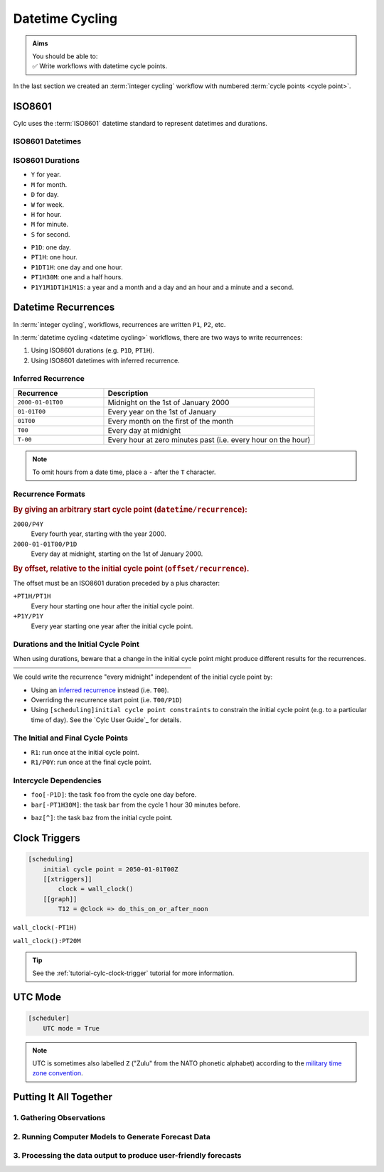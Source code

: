 .. _nowcasting: https://en.wikipedia.org/wiki/Nowcasting_(meteorology)

.. _tutorial-datetime-cycling:

Datetime Cycling
================

.. admonition:: Aims
   :class: aims

   | You should be able to:
   | ✅ Write workflows  with datetime cycle points.


In the last section we created an :term:`integer cycling` workflow
with numbered :term:`cycle points <cycle point>`.

.. ifnotslides::

   Workflows may need to be repeated at a regular time intervals, say every day
   or every few hours. To support this Cylc can generate datetime sequences
   as :term:`cycle points <cycle point>` instead of integers.

   .. admonition:: Reminder
      :class: tip

      In Cylc, :term:`cycle points <cycle point>` are task labels that anchor the
      dependencies between individual tasks: this task depends on that task in
      that cycle. Tasks can run as soon as their individual dependencies are met,
      so cycles do not necessarily run in order, or at the real world time
      corresponding to the cycle point value (to do that, see
      :ref:`tutorial-clock-triggers`).


.. _tutorial-iso8601:

ISO8601
-------

Cylc uses the :term:`ISO8601` datetime standard to represent datetimes and durations.

.. _tutorial-iso8601-datetimes:

ISO8601 Datetimes
^^^^^^^^^^^^^^^^^

.. ifnotslides::

   ISO8601 datetimes are written from the largest unit to the smallest
   (year, month, day, hour, minute, second) with a ``T`` separating the date
   and time components. For example, midnight on the 1st of January 2000 is
   written ``20000101T000000``.

   For brevity we can omit seconds (or minutes) from the time:
   ``20000101T0000`` (or ``20000101T00``).

   .. note::

      The smallest interval for a datetime cycling sequence in Cylc is 1 minute.

   For readability we can add hyphens (``-``) between the date components
   and colons (``:``) between the time components.
   This is optional, but if you do it you must use both hyphens *and* colons.

   Time-zone information can be added onto the end. UTC is written ``Z``,
   UTC+1 is written ``+01``, etc. E.G: ``2000-01-01T00:00Z``.

.. Diagram of an iso8601 datetime's components.

.. image:: ../img/iso8601-dates.svg
   :width: 75%
   :align: center

.. _tutorial-iso8601-durations:

ISO8601 Durations
^^^^^^^^^^^^^^^^^

.. ifnotslides::

   ISO8601 durations are prefixed with a ``P`` (for "period") and
   special characters following each unit:

* ``Y`` for year.
* ``M`` for month.
* ``D`` for day.
* ``W`` for week.
* ``H`` for hour.
* ``M`` for minute.
* ``S`` for second.

.. nextslide::

.. ifnotslides::

   As for datetimes, duration components are written in order from largest to
   smallest, and the date and time components are separated by a ``T``:

* ``P1D``: one day.
* ``PT1H``: one hour.
* ``P1DT1H``: one day and one hour.
* ``PT1H30M``: one and a half hours.
* ``P1Y1M1DT1H1M1S``: a year and a month and a day and an hour and a
  minute and a second.


Datetime Recurrences
--------------------

In :term:`integer cycling`, workflows, recurrences are written ``P1``, ``P2``,
etc.

In :term:`datetime cycling <datetime cycling>` workflows, there are two ways to
write recurrences:

1. Using ISO8601 durations (e.g. ``P1D``, ``PT1H``).
2. Using ISO8601 datetimes with inferred recurrence.

.. _tutorial-inferred-recurrence:

Inferred Recurrence
^^^^^^^^^^^^^^^^^^^

.. ifnotslides::

   Recurrence can be inferred from a datetime by omitting  components from the
   front. For example, if the year is omitted then the recurrence can be
   inferred to be annual. E.g.:

.. csv-table::
   :header: Recurrence, Description
   :align: left
   :widths: 30, 70

   ``2000-01-01T00``, Midnight on the 1st of January 2000
   ``01-01T00``, Every year on the 1st of January
   ``01T00``, Every month on the first of the month
   ``T00``, Every day at midnight
   ``T-00``, Every hour at zero minutes past (i.e. every hour on the hour)

.. note::

   To omit hours from a date time, place a ``-`` after the ``T`` character.


Recurrence Formats
^^^^^^^^^^^^^^^^^^

.. ifnotslides::

   As with integer cycling, recurrences start at the :term:`initial cycle
   point` by default. We can override this in two ways:

.. rubric::
   By giving an arbitrary start cycle point (``datetime/recurrence``):

``2000/P4Y``
   Every fourth year, starting with the year 2000.
``2000-01-01T00/P1D``
   Every day at midnight, starting on the 1st of January 2000.

.. nextslide::

.. _tutorial-cylc-datetime-offset-icp:

.. rubric::
   By offset, relative to the initial cycle point (``offset/recurrence``).

The offset must be an ISO8601 duration preceded by a plus character:

``+PT1H/PT1H``
   Every hour starting one hour after the initial cycle point.
``+P1Y/P1Y``
   Every year starting one year after the initial cycle point.

Durations and the Initial Cycle Point
^^^^^^^^^^^^^^^^^^^^^^^^^^^^^^^^^^^^^

When using durations, beware that a change in the initial cycle point
might produce different results for the recurrences.

.. nextslide::

.. list-table::
   :class: grid-table
   :width: 50%

   * - .. code-block:: cylc
          :emphasize-lines: 3

          [scheduling]
              initial cycle point = \
                  2000-01-01T00
              [[graph]]
                  P1D = foo[-P1D] => foo

     - .. code-block:: cylc
          :emphasize-lines: 3

          [scheduling]
              initial cycle point = \
                  2000-01-01T12
              [[graph]]
                  P1D = foo[-P1D] => foo

   * - .. digraph:: Example
          :align: center

          size = "3,3"

          "1/foo" [label="foo\n2000-01-01T00"]
          "2/foo" [label="foo\n2000-01-02T00"]
          "3/foo" [label="foo\n2000-01-03T00"]

          "1/foo" -> "2/foo" -> "3/foo"

     - .. digraph:: Example
          :align: center

          size = "3,3"

          "1/foo" [label="foo\n2000-01-01T12"]
          "2/foo" [label="foo\n2000-01-02T12"]
          "3/foo" [label="foo\n2000-01-03T12"]

          "1/foo" -> "2/foo" -> "3/foo"

.. nextslide::

We could write the recurrence "every midnight" independent of the initial
cycle point by:

* Using an `inferred recurrence`_ instead (i.e. ``T00``).
* Overriding the recurrence start point (i.e. ``T00/P1D``)
* Using ``[scheduling]initial cycle point constraints`` to
  constrain the initial cycle point (e.g. to a particular time of day). See
  the `Cylc User Guide`_ for details.

The Initial and Final Cycle Points
^^^^^^^^^^^^^^^^^^^^^^^^^^^^^^^^^^

.. ifnotslides::

   There are two special recurrences for the initial and final cycle points:

* ``R1``: run once at the initial cycle point.
* ``R1/P0Y``: run once at the final cycle point.

.. TODO - change terminology as done in the cylc user guide, "repeat" can be
   confusing. Use occur?

Intercycle Dependencies
^^^^^^^^^^^^^^^^^^^^^^^

.. ifnotslides::

   Intercycle dependencies are written as ISO8601 durations, e.g:

* ``foo[-P1D]``: the task ``foo`` from the cycle one day before.
* ``bar[-PT1H30M]``: the task ``bar`` from the cycle 1 hour 30 minutes before.

.. ifnotslides::

   The initial cycle point can be referenced using a caret character ``^``, e.g:

* ``baz[^]``: the task ``baz`` from the initial cycle point.


.. _tutorial-clock-triggers:

Clock Triggers
--------------

.. ifnotslides::

   In Cylc, :term:`cycle points <cycle point>` are just task labels. Tasks are
   triggered when their dependencies are met, regardless of cycle point.
   But *clock triggers* can be used to force tasks to wait for a particular
   real time, relative to their cycle point, before running.
   This is necessary for certain operational and monitoring systems, e.g. for
   tasks that process real-time data.

   For example in the following workflow the cycle ``2050-01-01T12Z`` will wait
   until 12:00 on the 1st of January 2050 before running:

.. code-block:: cylc

   [scheduling]
       initial cycle point = 2050-01-01T00Z
       [[xtriggers]]
           clock = wall_clock()
       [[graph]]
           T12 = @clock => do_this_on_or_after_noon

.. ifnotslides::

   Clock triggers take an argument - ``offset`` which allows you to specify
   an offset. For example, it might be ok for a task to run up to an hour
   before the specified cycle point:

``wall_clock(-PT1H)``

.. ifnotslides::

   All xtriggers can be suffixed with ``:interval`` indicating how often the
   scheduler will run the check. The default is 10 seconds.
   
   It is good practice not to check more often than necessary. This will
   depend on the specific use case. For example:

``wall_clock():PT20M``

.. tip::

   See the :ref:`tutorial-cylc-clock-trigger` tutorial for more information.


.. _tutorial-cylc-datetime-utc:

UTC Mode
--------

.. ifnotslides::

   Cylc can generate datetime cycle points in any time zone, but "daylight saving"
   boundaries can cause problems so we typically use UTC, i.e. the ``+00`` time
   zone:

.. code-block:: cylc

   [scheduler]
       UTC mode = True

.. note::

   UTC is sometimes also labelled ``Z`` ("Zulu" from the NATO phonetic alphabet)
   according to the
   `military time zone convention <https://en.wikipedia.org/wiki/List_of_military_time_zones>`_.

.. _tutorial-datetime-cycling-practical:

Putting It All Together
-----------------------

.. ifslides::

   We will now develop a simple weather forecasting workflow.

.. ifnotslides::

   Cylc was originally developed for running operational weather forecasting. In
   this section we will outline how to implement a basic weather-forecasting workflow.

   .. note::

      Technically this example is a `nowcasting`_ workflow,
      but the distinction doesn't matter here.

   A basic weather forecasting workflow has three main steps:

1. Gathering Observations
^^^^^^^^^^^^^^^^^^^^^^^^^

.. ifnotslides::

   We gather observations from different weather stations to build a picture of
   the current weather. Our dummy weather forecast will get wind observations
   from four weather stations:

   * Aldergrove (Near Belfast in NW of the UK)
   * Camborne (In Cornwall, the far SW of England)
   * Heathrow (Near London in the SE)
   * Shetland (The northernmost part of the UK)

   The tasks that retrieve observation data will be called
   ``get_observations_<site>`` where ``site`` is the name of the weather
   station.

   Next we need to consolidate the observations so that our forecasting
   system can work with them. To do this we have a
   ``consolidate_observations`` task.

   We will fetch wind observations **every three hours, starting from the
   initial cycle point**.

   The ``consolidate_observations`` task must run after the
   ``get_observations<site>`` tasks.

.. digraph:: example
   :align: center

   size = "7,4"

   get_observations_aldergrove -> consolidate_observations
   get_observations_camborne -> consolidate_observations
   get_observations_heathrow -> consolidate_observations
   get_observations_shetland -> consolidate_observations

   hidden [style="invis"]
   get_observations_aldergrove -> hidden [style="invis"]
   get_observations_camborne -> hidden [style="invis"]
   hidden -> consolidate_observations [style="invis"]

.. ifnotslides::

   We will also use the UK radar network to get rainfall data with a task
   called ``get_rainfall``.

   We will fetch rainfall data *every six hours, from six hours after the
   initial cycle point*.

2. Running Computer Models to Generate Forecast Data
^^^^^^^^^^^^^^^^^^^^^^^^^^^^^^^^^^^^^^^^^^^^^^^^^^^^

.. ifnotslides::

   We will do this with a task called ``forecast`` that runs
   *every six hours, from six hours after the initial cycle point*.
   The ``forecast`` task will depend on:

   * The ``consolidate_observations`` task from the previous two cycles and
     the present cycle.
   * The ``get_rainfall`` task from the present cycle.

.. digraph:: example
   :align: center

   size = "7,4"

   subgraph cluster_T00 {
       label="+PT0H"
       style="dashed"
       "observations.t00" [label="consolidate observations\n+PT0H"]
   }

   subgraph cluster_T03 {
       label="+PT3H"
       style="dashed"
       "observations.t03" [label="consolidate observations\n+PT3H"]
   }

   subgraph cluster_T06 {
       label="+PT6H"
       style="dashed"
       "forecast.t06" [label="forecast\n+PT6H"]
       "get_rainfall.t06" [label="get_rainfall\n+PT6H"]
       "observations.t06" [label="consolidate observations\n+PT6H"]
   }

   "observations.t00" -> "forecast.t06"
   "observations.t03" -> "forecast.t06"
   "observations.t06" -> "forecast.t06"
   "get_rainfall.t06" -> "forecast.t06"

3. Processing the data output to produce user-friendly forecasts
^^^^^^^^^^^^^^^^^^^^^^^^^^^^^^^^^^^^^^^^^^^^^^^^^^^^^^^^^^^^^^^^

.. ifnotslides::

   This will be done with a task called ``post_process_<location>`` where
   ``location`` is the place we want to generate the forecast for. For
   the moment we will use Exeter.

   The ``post_process_exeter`` task will run *every six hours starting six
   hours after the initial cycle point* and will be dependent on the
   ``forecast`` task.

.. digraph:: example
   :align: center

   size = "2.5,2"

   "forecast" -> "post_process_exeter"

.. nextslide::

.. ifslides::

   .. rubric:: Next Steps

   1. Read through the "Putting It All Together" section.
   2. Complete the practical.

   Next section: :ref:`tutorial-cylc-further-scheduling`


.. _datetime cycling practical:

.. practical::

   .. rubric:: In this practical we will create a dummy forecasting workflow
      using datetime cycling.

   #. **Create A New Workflow.**

      Create a new source directory ``datetime-cycling`` under ``~/cylc-src``,
      and move into it:

      .. code-block:: bash

         mkdir ~/cylc-src/datetime-cycling
         cd ~/cylc-src/datetime-cycling

      Create a :cylc:conf:`flow.cylc` file and paste the following code into it:

      .. code-block:: cylc

         [scheduler]
             UTC mode = True
             allow implicit tasks = True
         [scheduling]
             initial cycle point = 20000101T00Z
             [[graph]]

   #. **Add The Recurrences.**

      The weather-forecasting workflow will require two
      recurrences. Add these under the ``graph`` section
      based on the information given above.

      .. hint::

         See :ref:`Datetime Recurrences<tutorial-cylc-datetime-offset-icp>`.

      .. spoiler:: Solution warning

         The two recurrences you need are

         * ``PT3H``: repeat every three hours starting from the initial cycle
           point.
         * ``+PT6H/PT6H``: repeat every six hours starting six hours after the
           initial cycle point.

         .. code-block:: diff

             [scheduler]
                 UTC mode = True
                 allow implicit tasks = True
             [scheduling]
                 initial cycle point = 20000101T00Z
                 [[graph]]
            +        PT3H =
            +        +PT6H/PT6H =

   #. **Write The Graph.**

      With the help of the the information above add the tasks and dependencies to
      to implement the weather-forecasting workflow.

      You will need to consider the intercycle dependencies between tasks as well.

      Use ``cylc graph`` to inspect your work.

      .. spoiler:: Hint hint

         The dependencies you will need to formulate are as follows:

         * The ``consolidate_observations`` task depends on ``get_observations_<site>``.
         * The ``forecast`` task depends on:

           * the ``get_rainfall`` task;
           * the ``consolidate_observations`` tasks from:

             * the same cycle;
             * the cycle 3 hours before (``-PT3H``);
             * the cycle 6 hours before (``-PT6H``).

         * The ``post_process_exeter`` task depends on the ``forecast``
           task.

         To visualise your workflow run the command:

         .. code-block:: sub

            cylc graph <path/to/flow.cylc>

      .. spoiler:: Solution warning

         .. code-block:: cylc

           [scheduler]
               UTC mode = True
               allow implicit tasks = True
           [scheduling]
               initial cycle point = 20000101T00Z
               [[graph]]
                   PT3H = """
                       get_observations_aldergrove => consolidate_observations
                       get_observations_camborne => consolidate_observations
                       get_observations_heathrow => consolidate_observations
                       get_observations_shetland => consolidate_observations
                   """
                   +PT6H/PT6H = """
                       consolidate_observations => forecast
                       consolidate_observations[-PT3H] => forecast
                       consolidate_observations[-PT6H] => forecast
                       get_rainfall => forecast => post_process_exeter
                   """

   #. **Intercycle Offsets.**

      To ensure the ``forecast`` tasks run in the right order (one cycle
      after another) they each need to depend on their own previous run:

      .. digraph:: example
         :align: center

         size = "4,1.5"
         rankdir=LR

         subgraph cluster_T06 {
             label="T06"
             style="dashed"
             "forecast.t06" [label="forecast\nT06"]
         }

         subgraph cluster_T12 {
             label="T12"
             style="dashed"
             "forecast.t12" [label="forecast\nT12"]
         }

         subgraph cluster_T18 {
             label="T18"
             style="dashed"
             "forecast.t18" [label="forecast\nT18"]
         }

         "forecast.t06" -> "forecast.t12" -> "forecast.t18"

      We can express this dependency as ``forecast[-PT6H] => forecast``.

      .. TODO - re-enable this: https://github.com/cylc/cylc-flow/issues/4638

            Try adding this line to your workflow then visualising it with ``cylc
            graph``.

            .. hint::

               Try adjusting the number of cycles displayed by ``cylc graph``:

               .. code-block:: console

                  $ cylc graph . 2000 20000101T12Z &

            You will notice that there is a dependency which looks like this:


            .. digraph:: example
            :align: center

               size = "4,1"
               rankdir=LR

               "forecast.t00" [label="forecast\n20000101T0000Z"
                              color="#888888"
                              fontcolor="#888888"]
               "forecast.t06" [label="forecast\n20000101T0600Z"]


               "forecast.t00" -> "forecast.t06"

            Note in particular that the ``forecast`` task in the 00:00 cycle is
            grey. The reason for this is that this task does not exist. Remember
            the forecast task runs every six hours
            **starting 6 hours after the initial cycle point**, so the
            dependency is only valid from 12:00 onwards. To fix the problem we
            must add a new dependency section which repeats every six hours
            **starting 12 hours after the initial cycle point**.

            Make the following changes to your workflow and the grey task should
            disappear:

      However, the forecast task runs every six hours
      *starting 6 hours after the initial cycle point*, so the
      dependency is only valid from 12:00 onwards. To fix the problem we
      must add a new dependency section which repeats every six hours
      *starting 12 hours after the initial cycle point*:

      .. code-block:: diff

                    +PT6H/PT6H = """
                        ...
         -              forecast[-PT6H] => forecast
                    """
         +          +PT12H/PT6H = """
         +              forecast[-PT6H] => forecast
         +          """

   #. **Clock Triggers**

      To ensure that the ``get_observations_<location>`` tasks run only
      after the time of the observation, add a clock trigger.
      Observations will be available by 10 minutes past the hour.
      By default, the scheduler will check the clock trigger every 10
      seconds, but there is no point in doing this for any interval
      less than around 5 minutes in this case.

      .. hint::

         See :ref:`tutorial-clock-triggers`

      .. spoiler:: Solution warning

         .. note::

            There are a number of ways of writing the dependency.
            You can be correct and not look _exactly_ like this.

         .. code-block:: diff

           [scheduling]
               initial cycle point = 20000101T00Z
           +   [[xtriggers]]
           +       obs_clock_trigger = wall_clock(PT10M):PT5M
               [[graph]]
                   PT3H = """
           -            get_observations_aldergrove => consolidate_observations
           +           @obs_clock_trigger => get_observations_aldergrove => consolidate_observations
           -            get_observations_heathrow => consolidate_observations
           +           @obs_clock_trigger => get_observations_heathrow => consolidate_observations
           -            get_observations_aldergrove => consolidate_observations
           +           @obs_clock_trigger => get_observations_aldergrove => consolidate_observations
           -            get_observations_camborne => consolidate_observations
           +           @obs_clock_trigger => get_observations_camborne => consolidate_observations
                   """
                   +PT6H/PT6H = """
                       consolidate_observations => forecast
                       consolidate_observations[-PT3H] => forecast
                       consolidate_observations[-PT6H] => forecast
                       get_rainfall => forecast => post_process_exeter
                   """
